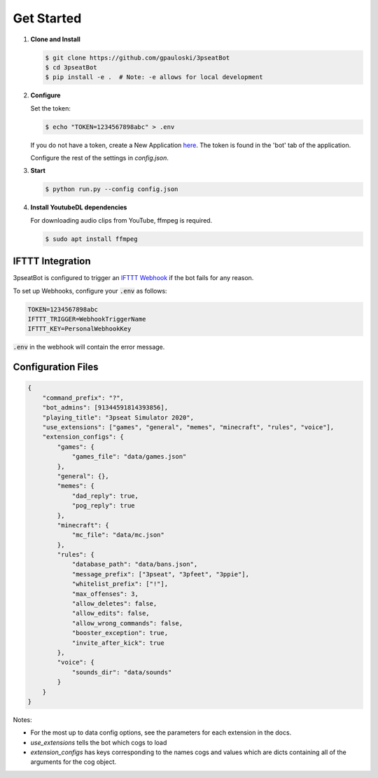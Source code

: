 Get Started
===========

1. **Clone and Install**

   .. code-block:: bash

      $ git clone https://github.com/gpauloski/3pseatBot
      $ cd 3pseatBot
      $ pip install -e .  # Note: -e allows for local development

2. **Configure**

   Set the token:

   .. code-block:: bash

      $ echo "TOKEN=1234567898abc" > .env

   If you do not have a token, create a New Application `here <https://discord.com/developers/applications/>`_. The token is found in the 'bot' tab of the application.

   Configure the rest of the settings in `config.json`.

3. **Start**

   .. code-block:: bash

      $ python run.py --config config.json

4. **Install YoutubeDL dependencies**

   For downloading audio clips from YouTube, ffmpeg is required.

   .. code-block:: bash

      $ sudo apt install ffmpeg


IFTTT Integration
-----------------

3pseatBot is configured to trigger an `IFTTT Webhook <https://ifttt.com/maker_webhooks/>`_ if the bot fails for any reason.

To set up Webhooks, configure your :code:`.env` as follows:

.. code-block:: text

   TOKEN=1234567898abc
   IFTTT_TRIGGER=WebhookTriggerName
   IFTTT_KEY=PersonalWebhookKey

:code:`.env` in the webhook will contain the error message.


Configuration Files
-------------------

.. code-block:: JSON

   {
       "command_prefix": "?",
       "bot_admins": [91344591814393856],
       "playing_title": "3pseat Simulator 2020",
       "use_extensions": ["games", "general", "memes", "minecraft", "rules", "voice"],
       "extension_configs": {
           "games": {
               "games_file": "data/games.json"
           },
           "general": {},
           "memes": {
               "dad_reply": true,
               "pog_reply": true
           },
           "minecraft": {
               "mc_file": "data/mc.json"
           },
           "rules": {
               "database_path": "data/bans.json",
               "message_prefix": ["3pseat", "3pfeet", "3ppie"],
               "whitelist_prefix": ["!"],
               "max_offenses": 3,
               "allow_deletes": false,
               "allow_edits": false,
               "allow_wrong_commands": false,
               "booster_exception": true,
               "invite_after_kick": true
           },
           "voice": {
               "sounds_dir": "data/sounds"
           }
       }
   }

Notes:

* For the most up to data config options, see the parameters for each extension in the docs.
* `use_extensions` tells the bot which cogs to load
* `extension_configs` has keys corresponding to the names cogs and values which are dicts containing all of the arguments for the cog object.